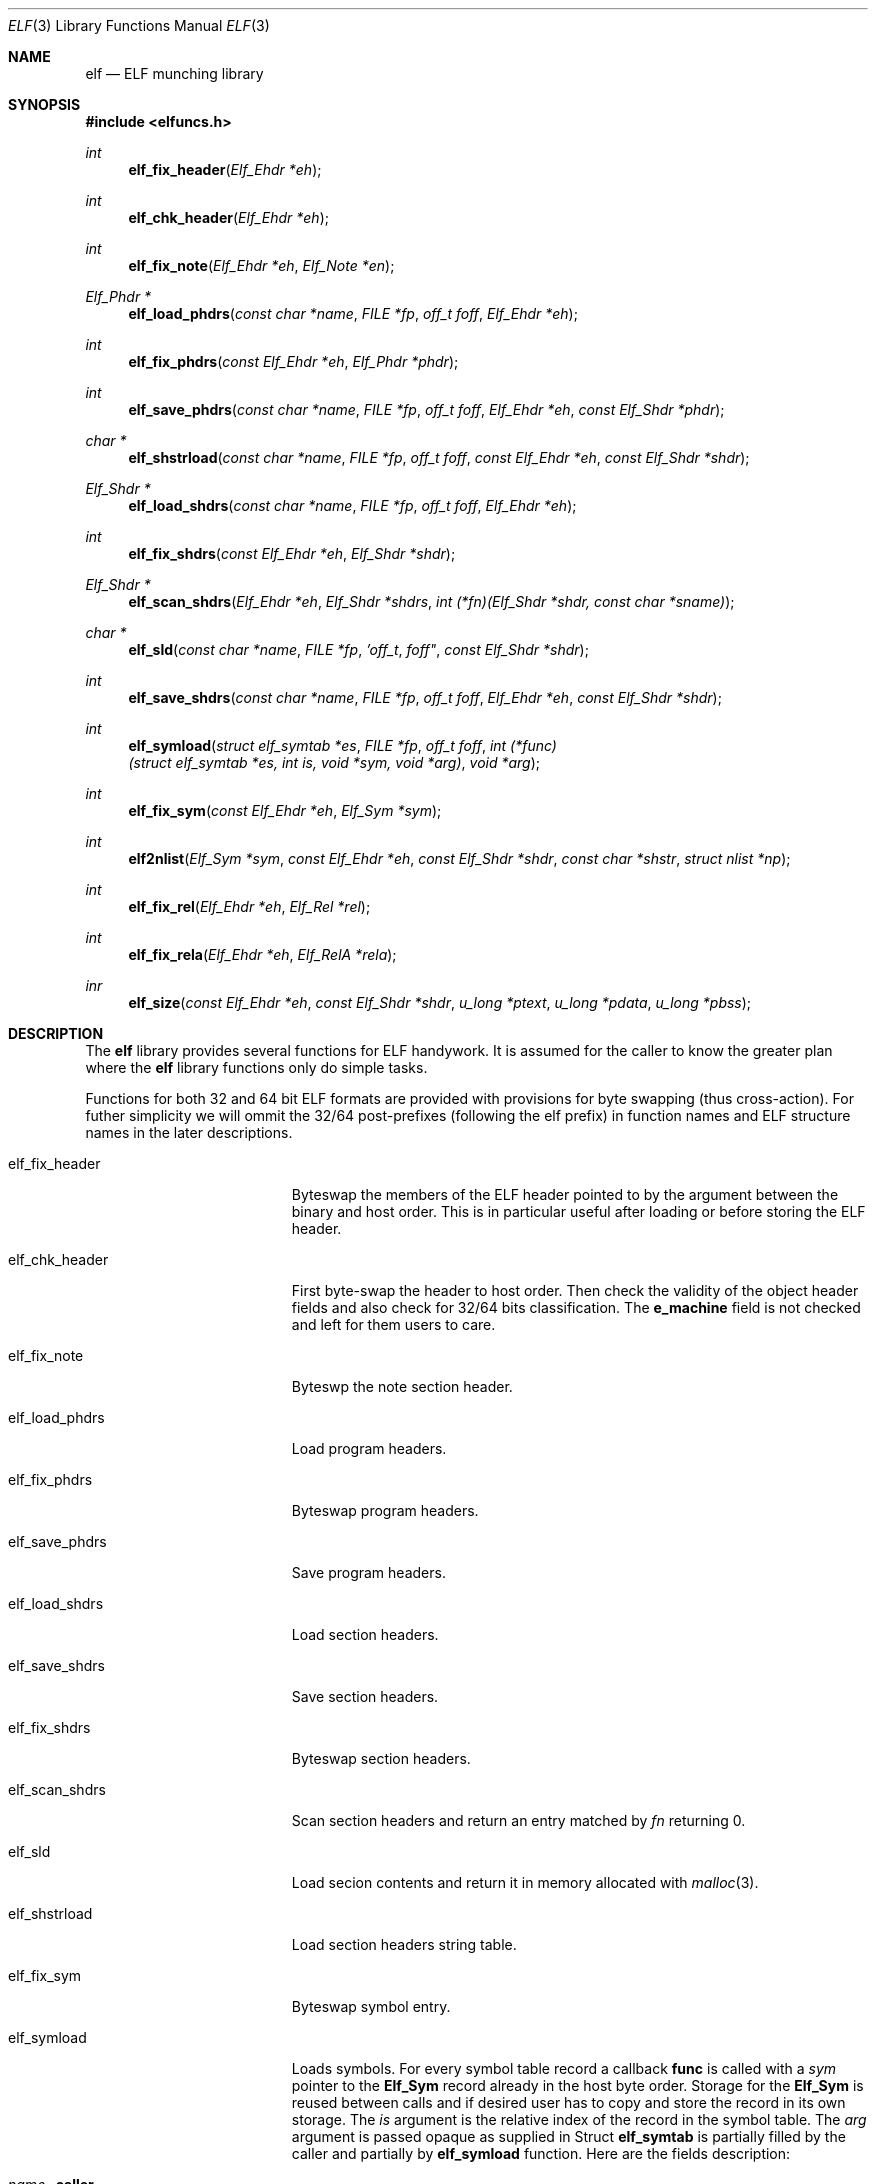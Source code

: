 .\"
.\" Copyright (c) 2010-2014 Michael Shalayeff
.\" All rights reserved.
.\"
.\" Permission to use, copy, modify, and distribute this software for any
.\" purpose with or without fee is hereby granted, provided that the above
.\" copyright notice and this permission notice appear in all copies.
.\"
.\" THE SOFTWARE IS PROVIDED "AS IS" AND THE AUTHOR DISCLAIMS ALL WARRANTIES
.\" WITH REGARD TO THIS SOFTWARE INCLUDING ALL IMPLIED WARRANTIES OF
.\" MERCHANTABILITY AND FITNESS. IN NO EVENT SHALL THE AUTHOR BE LIABLE FOR
.\" ANY SPECIAL, DIRECT, INDIRECT, OR CONSEQUENTIAL DAMAGES OR ANY DAMAGES
.\" WHATSOEVER RESULTING FROM LOSS OF MIND, USE, DATA OR PROFITS, WHETHER IN
.\" AN ACTION OF CONTRACT, NEGLIGENCE OR OTHER TORTIOUS ACTION, ARISING OUT
.\" OF OR IN CONNECTION WITH THE USE OR PERFORMANCE OF THIS SOFTWARE.
.\"
.Dd $Mdocdate: July 21 2014 $
.Dt ELF 3
.Os
.Sh NAME
.Nm elf
.Nd ELF munching library
.Sh SYNOPSIS
.Fd #include <elfuncs.h>
.Ft int
.Fn elf_fix_header "Elf_Ehdr *eh"
.Ft int
.Fn elf_chk_header "Elf_Ehdr *eh"
.Ft int
.Fn elf_fix_note "Elf_Ehdr *eh" "Elf_Note *en"
.Ft Elf_Phdr *
.Fn elf_load_phdrs "const char *name" "FILE *fp" "off_t foff" "Elf_Ehdr *eh"
.Ft int
.Fn elf_fix_phdrs "const Elf_Ehdr *eh" "Elf_Phdr *phdr"
.Ft int
.Fn elf_save_phdrs "const char *name" "FILE *fp" "off_t foff" "Elf_Ehdr *eh" "const Elf_Shdr *phdr"
.Ft char *
.Fn elf_shstrload "const char *name" "FILE *fp" "off_t foff" "const Elf_Ehdr *eh" "const Elf_Shdr *shdr"
.Ft Elf_Shdr *
.Fn elf_load_shdrs "const char *name" "FILE *fp" "off_t foff" "Elf_Ehdr *eh"
.Ft int
.Fn elf_fix_shdrs "const Elf_Ehdr *eh" "Elf_Shdr *shdr"
.Ft Elf_Shdr *
.Fn elf_scan_shdrs "Elf_Ehdr *eh" "Elf_Shdr *shdrs" "int (*fn)(Elf_Shdr *shdr, const char *sname)"
.Ft char *
.Fn elf_sld "const char *name" "FILE *fp" 'off_t foff" "const Elf_Shdr *shdr"
.Ft int
.Fn elf_save_shdrs "const char *name" "FILE *fp" "off_t foff" "Elf_Ehdr *eh" "const Elf_Shdr *shdr"
.Ft int
.Fn elf_symload "struct elf_symtab *es" "FILE *fp" "off_t foff" "int (*func)(struct elf_symtab *es, int is, void *sym, void *arg)" "void *arg"
.Ft int
.Fn elf_fix_sym "const Elf_Ehdr *eh" "Elf_Sym *sym"
.Ft int
.Fn elf2nlist "Elf_Sym *sym" "const Elf_Ehdr *eh" "const Elf_Shdr *shdr" "const char *shstr" "struct nlist *np"
.Ft int
.Fn elf_fix_rel "Elf_Ehdr *eh" "Elf_Rel *rel"
.Ft int
.Fn elf_fix_rela "Elf_Ehdr *eh" "Elf_RelA *rela"
.Ft inr
.Fn elf_size "const Elf_Ehdr *eh" "const Elf_Shdr *shdr" "u_long *ptext" "u_long *pdata" "u_long *pbss"
.Sh DESCRIPTION
The
.Nm
library provides several functions for ELF handywork.
It is assumed for the caller to know the greater plan where the
.Nm
library functions only do simple tasks.
.Pp
Functions for both 32 and 64 bit ELF formats are provided
with provisions for byte swapping (thus cross-action).
For futher simplicity we will ommit the 32/64 post-prefixes
(following the elf prefix) in function names and ELF structure
names in the later descriptions.
.Pp
.Bl -tag -width elf_dwarfnebula__
.It elf_fix_header
Byteswap the members of the ELF header pointed to by the argument
between the binary and host order.
This is in particular useful after loading or before storing
the ELF header.
.It elf_chk_header
First byte-swap the header to host order.
Then check the validity of the object header fields and also 
check for 32/64 bits classification.
The
.Nm e_machine
field is not checked and left for them users to care.
.It elf_fix_note
Byteswp the note section header.
.It elf_load_phdrs
Load program headers.
.It elf_fix_phdrs
Byteswap program headers.
.It elf_save_phdrs
Save program headers.
.It elf_load_shdrs
Load section headers.
.It elf_save_shdrs
Save section headers.
.It elf_fix_shdrs
Byteswap section headers.
.It elf_scan_shdrs
Scan section headers and return an entry matched by
.Ar fn
returning 0.
.It elf_sld
Load secion contents and return it in memory allocated with
.Xr malloc 3 .
.It elf_shstrload
Load section headers string table.
.It elf_fix_sym
Byteswap symbol entry.
.It elf_symload
Loads symbols.
For every symbol table record a callback
.Nm func
is called with a
.Ar sym
pointer to the
.Nm Elf_Sym
record already in the host byte order.
Storage for the
.Nm Elf_Sym
is reused between calls and if desired user has to copy and store
the record in its own storage.
The
.Ar is
argument is the relative index of the record in the symbol table.
The
.Ar arg
argument is passed opaque as supplied in
Struct
.Nm elf_symtab
is partially filled by the caller and partially by
.Nm elf_symload
function.
Here are the fields description:
.Bl -tag -width stabsz__
.It Ar name Fl caller
The name of the object file for error reporting and other diagnostic purposes.
.It Ar ehdr Fl caller
.Nm Elf_Hdr
ELF header in host byte order.
.It Ar shdr Fl optional
Section headers as an array of
.Nm Elf_Shdr
records already in host byte order.
If NULL it will be allocated and filled up properly.
.It Ar shstr Fl optional
Section names array also if NULL be allocated and filled up.
.It Ar stab Fl function
Symbol names array provided by the function from a linked
.Nm SHT_STRTAB
section content.
.It Ar stabsz Fl function
The size of the symbols names array as presented above.
.It Ar nsyms Fl function
Total number of symbols calculated based on the symbol table size
and entry size.
.El
.It elf2nlist
Polymorph ELF symbol table item into
.Xr nlist 3
format.
.It elf_fix_rel
Byteswap a simple relocation entry.
.It elf_fix_rela
Byteswap an addendum relocation entry.
.It elf_size
Calculate ELF binary size (currently only used by
.Xr size 1
utility).
.El
.Sh RETURN VALUES
All functions returning an
.Nm int
return zero on success and an excellent positive number on failure.
Others returning pointers produce
.Nm NULL
on failure and a valid pointer to the requested content (allocated with
.Xr malloc 3
or
.Xr calloc 3 ).
.Sh DIAGNOSTICS
All functions produce error messages using
.Xr warn 3
or
.Xr warnx 3
routines from the standard C library.
Them messages shall be self-explanatory.
.Sh SEE ALSO
.Xr addr2line 1 ,
.Xr ar 1 ,
.Xr as 1 ,
.Xr ld 1 ,
.Xr nm 1 ,
.Xr ranlib 1 ,
.Xr readelf 1 ,
.Xr strings 1 ,
.Xr strip 1 ,
.Xr a.out 5 ,
.Xr elf 5
.Sh HISTORY
This library was produced by The Master Mind Flayer Bob from the brains
of Wiz-Gno-Mal-Neu
.An Michael Shalayeff Aq mickey@lucifier.net .
.Pp
-More-
.Sh CAVEATS
There is currently no GNOME support.
